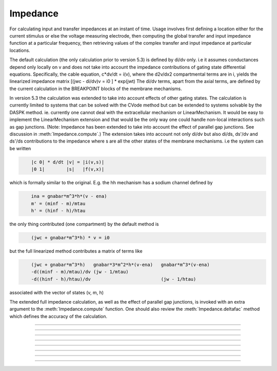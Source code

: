 .. _impedanc:

         
Impedance
---------



.. class:: Impedance

        For calculating input and transfer impedances at an instant of time.
        Usage involves first defining a location either 
        for the current stimulus or else the voltage measuring electrode, then 
        computing the global transfer and input impedance function 
        at a particular	frequency, then retrieving values of the complex 
        transfer and input impedance at particular locations. 
         
        The default calculation (the only calculation prior to version 5.3) 
        is defined by di/dv only. i.e it assumes conductances depend only 
        locally on v and does not take into account the impedance contributions of gating state 
        differential equations. Specifically, the cable equation, 
        c*dv/dt = i(v), 
        where the d2v/dx2 compartmental terms are in i, yields the linearized impedance 
        matrix 
        [(jwc - di/dv)v = i0 ] * exp(jwt) 
        The di/dv terms, apart from the axial terms, 
        are defined by the current calculation in the BREAKPOINT 
        blocks of the membrane mechanisms. 
         
        In version 5.3 the calculation was extended to take into account effects of 
        other gating states. The calculation is currently limited to systems that can 
        be solved with the CVode method but can be extended to systems solvable by 
        the DASPK method. ie. currently one cannot deal with the extracellular mechanism 
        or LinearMechanism. It would be easy to implement the LinearMechanism extension 
        and that would be the only way one could handle non-local interactions such 
        as gap junctions. (Note: Impedance has been extended to take
        into account the effect of parallel gap junctions. See
        discussion in :meth:`Impedance.compute`.)
        The extension takes into account not only di/dv but also 
        di/ds, ds'/dv and ds'/ds contributions to the impedance where s are all the 
        other states of the membrane mechanisms. i.e the system can be written 

        .. code-block::
            none

            	|c 0| * d/dt |v| = |i(v,s)| 
            	|0 1|        |s|   |f(v,x)| 

        which is formally similar to the original. 
        E.g. the hh mechanism has a sodium 
        channel defined by 

        .. code-block::
            none

            	ina = gnabar*m^3*h*(v - ena) 
            	m' = (minf - m)/mtau 
            	h' = (hinf - h)/htau 

        the only thing contributed (one compartment) by the default method is 

        .. code-block::
            none

            	(jwc + gnabar*m^3*h) * v = i0 

        but the full linearized method contributes a matrix of terms like 

        .. code-block::
            none

            	(jwc + gnabar*m^3*h)   gnabar*3*m^2*h*(v-ena)   gnabar*m^3*(v-ena) 
            	-d((minf - m)/mtau)/dv (jw - 1/mtau) 
            	-d((hinf - h)/htau)/dv                          (jw - 1/htau) 

        associated with the vector of states (v, m, h) 
         
        The extended full impedance calculation, as well as the effect of
        parallel gap junctions, is invoked with an extra argument 
        to the :meth:`Impedance.compute` function. One should also review the 
        :meth:`Impedance.deltafac` method which defines the accuracy of the calculation. 
         

----



.. method:: Impedance.loc


    Syntax:
        ``.loc(x)``


    Description:
        A fixed current stimulus or voltage electrode location 
        at position 0<=x<=1 of the currently accessed section. 
        This is needed for the transfer impedance calculation. Note that 
        transfer impedances obey the relation 
        \ ``v(x)/i(loc) == v(loc)/i(x)`` where *loc* is the fixed location and 
        x ranges over every position of every section. 

        With parallel gap junctions, one and only one rank can have a
        current stimulus location. If the current stimulus location is
	specified on another rank, Impedance.loc(-1) should be called at
        least on the rank where the current stimulus location used to be.

----



.. method:: Impedance.compute


    Syntax:
        ``.compute(freq)``

        ``.compute(freq, 1)``


    Description:
        Transfer impedance between location specified above and any other 
        location is computed. Also the input impedance at all locations 
        is computed -- \ ``v(x)/i(x)`` 
        Frequency specified in Hz. 
        All membrane conductances are computed and used in the 
        calculation as if \ :func:`fcurrent()` was called. 
        The compute call is expensive but as a rule of thumb is not 
        as expensive as \ :func:`fadvance()`. 
         
        Since version 5.3, when the second argument is 1, an extended impedance 
        calculation is performed which takes into account the effect of 
        differential gating states. ie. the linearized cy' = f(y) system is used 
        where y is all the membrane potentials plus all the states in KINETIC and 
        DERIVATIVE blocks of membrane mechanisms. Currently, the system must 
        be computable with the Cvode method, i.e.extracellular and 
        LinearMechanism are not allowed. See :meth:`Impedance.deltafac` 
         
        Note that the extended impedance calculation may involve a singular matrix 
        because of the negative resistance contributions of excitable channels. 
         
        If the extended impedance calculation has been chosen (second arg = 1)
        then parallel gap junction effects will be taken into account.
	But for parallel gap junctions, there are several qualifications:

        One and only one rank can have a stimulus location. :meth:`Impedance.loc`
        can be used with an arg of -1 to remove the stimulus location on
        a rank.

        Every rank must participate in the call to compute (because of the use of
	MPI collective calls to carry out the impedance calculation). Note that only the
        freq arg value on the rank that has a location matters. If not all ranks have the
        second arg value of 1, the machine will hang in an MPI collective call.

        Not more than 5 types of gap junction POINT_PROCESS mechanisms can be instantiated.
        If any POINT_PROCESS instance participates in a gap junction
        (via :meth:`ParallelContext.target_var`) then all instances of that type
        must participate in gap junctions.

        Only :meth:`Impedance.transfer` and :meth:`Impedance.transfer_phase` can be used
        to access the impedance values.
        Ranks do not have to participate in the calls to the those two
        methods since no MPI collective calls are involved. After
        :meth:`Impedance.compute` is called, the transfer impedance is available at any
        cell location and multiple calls from a rank are allowed. Note that if the stimulus
        location is at location x and the transfer impedance is obtained at location x and
        y, the input impedance is known only at location x (equal to the transfer impedance)
        and the voltage ratio is known only at x and y. Note that the voltage ratio at
        x is trivially 1.0, and the voltage at y, given that x is voltage clamped to a 1mV
        sine wave with freq, is transfer(y)/transfer(x) . Unfortunately this is the opposite
        of the definition given for :meth:`Impedance.ratio` which voltage clamped y
        and recorded at x. I regret
        the original convention which was an artifact of
        :meth:`Impedance.compute` with args (freq, 0) calculating at one time, not only all the transfer
        impedances, but also all the input impedances at every location.  The problem with
        the original convention for :meth:`Impedance.ratio`, and also with
        :meth:`Impedance.input`, when the second :meth:`Impedance.compute` arg is 1,
        is that their use necessitates a solve with a moved input stimulus location
        specified by their argument. This is very inconvenient in a parallel context, as
        that solve would require the participation of all the ranks where all the args except
        one would have to be -1.  An error message will be generated if one attempts to use the
        ratio or input methods in the context of parallel gap junctions when nhost > 1.

        Impedance calculations with parallel gap junctions use the
        Jacobi iterative method to solve the linear matrix equation.
        This method converges linearly and the number of iterations
        required is proportional to the gap junction strength. Up to 500 iterations
        are allowed before an error message is generated. Iteration stops when no state
        changes more than 1e-9 after an iteration. It is expected that the number of
        iterations will be quite modest with realistic gap junction conductances (a dozen
        or so).


    .. warning::
         
        There are many limitations to the extended linearization of the 
        complete system. It basically handles only voltage sensitive 
        density channels where the gating states are defined by 
        DERIVATIVE or KINETIC blocks. Prominent limitations are: 
         
        extracellular mechanism not allowed. 
         
        LinearMechanism not allowed. 
         
        Because we are not doing the complete full df/dy calculation, there 
        may be interactions between states that are not computed.
        An example is  where ion concentration 
        equations are voltage sensitive in one mechanism and then the ionic 
        current is concentration sensitive in another mechanism. ie. the 
        typical way NEURON deals with ionic concentration coupling to current 
        is not handled. 
         

         

----



.. method:: Impedance.transfer


    Syntax:
        ``.transfer(x)``


    Description:
        absolute amplitude of the transfer impedance between the position 
        specified in the \ ``loc(x)`` call above and 0<=x<=1 of 
        currently accessed section at the freq specified by a previous 
        compute(freq). The value returned can be thought of as either 
        \ ``|v(loc)/i(x)| or |v(x)/i(loc)|`` 
        Probably the more useful way of thinking about it is to assume 
        a current stimulus of 1nA injected at loc and the voltage in mV 
        recorded at x. 
         
        Return value has the units of 
        Megohms and can be thought of as the amplitude of the voltage (mV) 
        at one location	that would result from the injection of 1nA at the 
        other. 

        This method works with paralel gap junctions and with any nhost.
----



.. method:: Impedance.transfer_phase


    Syntax:
        ``.transfer_phase(x)``


    Description:
        phase of transfer impedance. The phase is modulo 2Pi in the range 
        -Pi to +Pi so as one moves away from the loc remember that the 
        actual phase can become less than -Pi. If the amplitude is very 
        small the phase may be inaccurate and cannot be computed at all 
        if the amplitude is 0. 

        This method works with paralel gap junctions and with any nhost.

----



.. method:: Impedance.input


    Syntax:
        ``.input(x)``


    Description:
        absolute amplitude of \ ``v(x)/i(x)`` of the currently accessed section 

        This method does not work with parallel gap junctions when  nhost > 1.
        But note that .input(loc) where loc was the current stimulus location, is
        the same as :meth:`Impedance.transfer` with an arg the same as the current
        stimulus location.


----



.. method:: Impedance.ratio


    Syntax:
        ``.ratio(x)``


    Description:
        \ ``|v(loc)/v(x)|`` Think of it as voltage clamping to 1mV at x at some 
        frequency and recording the voltage at loc. 

        This method does not work with parallel gap junctions when  nhost > 1.
        But note that .ratio(x) where loc was the current stimulus location, can be computed
        using a pair of calls to :meth:`Impedance.transfer` and a pair of calls to
        :meth:`Impedance.transfer_phase` with a fixed stimulus location x and an argument of
        loc. That is, ratio(x) = | (Yreal(loc) + iYimag(loc)) / (Yreal(x) + Yimag(x)) |
        See the comment about the legacy convention for ratio(x) in
        :meth:`Impedance.compute`.


----



.. method:: Impedance.input_phase


    Syntax:
        ``.input_phase(x)``


    Description:
        phase of input impedance. 
         
        Note: Impedance makes heavy use of memory since four complex 
        vectors are allocated with size equal to the total number of 
        segments. After compute is called two of these vectors holds 
        the input and transfer impedance for a given loc, freq, and 
        neuron state. Because 
        of the way results of calculations are stored it is very efficient 
        to access amp and phase; reasonably efficient to change freq or loc, 
        and inefficient to vary neuron state, eg, diameters. The last case 
        implies at least the overhead of a call like \ :func:`fcurrent()`.(actually 
        the present implementation calls \ :func:`fcurrent()` on every \ ``compute()`` call 
        but that could be fixed if increased performance was needed). 

        This method does not work with parallel gap junctions when  nhost > 1.
        But note that .input_phase(loc) where loc was the current stimulus location, is
        the same as :meth:`Impedance.transfer_phase` with an arg the same as the current
        stimulus location.


----



.. method:: Impedance.deltafac


    Syntax:
        ``fac = imp.deltafac()``

        ``fac = imp.deltafac(fac)``


    Description:
        Gets or sets and gets the factor used in computing the numerical derivatives 
        during calculation of the extended full impedance. Jacobian elements are 
        calculated via the formula ``f(s+delta) - f(s))/delta`` where 
        delta is defined by fac * the state tolerance scale factor for cvode. 
        Note that default state tolerance scale factors are 1.0 except when 
        specifically declared in mod files or changed by calling 
        :meth:`CVode.atolscale`. The default delta factor is 0.001 which is consistent 
        with the factor used by the default impedance calculation. Note that the 
        factor for the default impedance calculation cannot be changed. 


